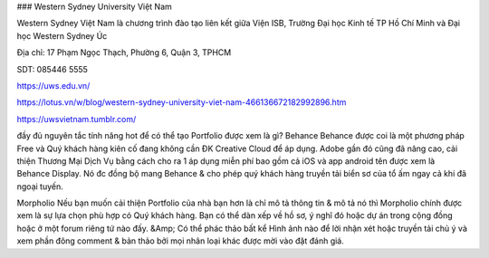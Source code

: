### Western Sydney University Việt Nam

Western Sydney Việt Nam là chương trình đào tạo liên kết giữa Viện ISB, Trường Đại học Kinh tế TP Hồ Chí Minh và Đại học Western Sydney Úc

Địa chỉ: 17 Phạm Ngọc Thạch, Phường 6, Quận 3, TPHCM

SDT: 085446 5555

https://uws.edu.vn/

https://lotus.vn/w/blog/western-sydney-university-viet-nam-466136672182992896.htm

https://uwsvietnam.tumblr.com/

đầy đủ nguyên tắc tính năng hot để có thể tạo Portfolio được xem là gì?
Behance
Behance được coi là một phương pháp Free và Quý khách hàng kiên cố đang không cần ĐK Creative Cloud để áp dụng. Adobe gần đó cũng đã nâng cao, cải thiện Thương Mại Dịch Vụ bằng cách cho ra 1 áp dụng miễn phí bao gồm cả iOS và app android tên được xem là Behance Display. Nó đc đồng bộ mang Behance & cho phép quý khách hàng truyền tải biển sơ của tổ ấm ngay cả khi đã ngoại tuyến.

Morpholio
Nếu bạn muốn cải thiện Portfolio của nhà bạn hơn là chỉ mô tả thông tin & mô tả nó thì Morpholio chính được xem là sự lựa chọn phù hợp có Quý khách hàng. Bạn có thể dàn xếp về hồ sơ, ý nghĩ đó hoặc dự án trong cộng đồng hoặc ở một forum riêng tứ nào đấy. &Amp; Có thể phác thảo bất kể Hình ảnh nào để lời nhận xét hoặc truyền tải chủ ý và xem phần đông comment & bản thảo bởi mọi nhân loại khác được mời vào đặt đánh giá.
